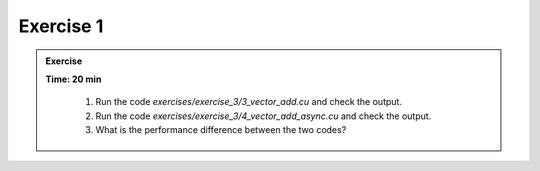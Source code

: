 Exercise 1
================

.. admonition:: Exercise
   :class: todo

   **Time: 20 min**

      1. Run the code `exercises/exercise_3/3_vector_add.cu` and check the output.
      2. Run the code `exercises/exercise_3/4_vector_add_async.cu` and check the output.
      3. What is the performance difference between the two codes?
